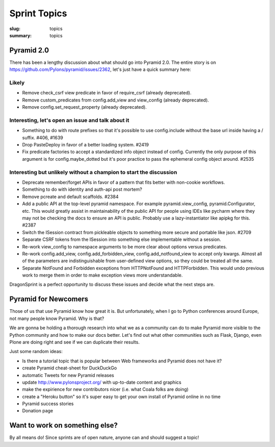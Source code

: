 Sprint Topics
#############

:slug: topics
:summary: topics


Pyramid 2.0
===========

There has been a lengthy discussion about what should go into Pyramid 2.0. The entire story is on https://github.com/Pylons/pyramid/issues/2362, let's just have a quick summary here:

Likely
------

* Remove check_csrf view predicate in favor of require_csrf (already deprecated).
* Remove custom_predicates from config.add_view and view_config (already deprecated).
* Remove config.set_request_property (already deprecated).

Interesting, let's open an issue and talk about it
--------------------------------------------------

* Something to do with route prefixes so that it's possible to use config.include without the base url inside having a / suffix. #406, #1639
* Drop PasteDeploy in favor of a better loading system. #2419
* Fix predicate factories to accept a standardized info object instead of config. Currently the only purpose of this argument is for config.maybe_dotted but it's poor practice to pass the ephemeral config object around. #2535

Interesting but unlikely without a champion to start the discussion
-------------------------------------------------------------------

* Deprecate remember/forget APIs in favor of a pattern that fits better with non-cookie workflows.
* Something to do with identity and auth-api post mortem?
* Remove pcreate and default scaffolds. #2384
* Add a public API at the top-level pyramid namespace. For example pyramid.view_config, pyramid.Configurator, etc. This would greatly assist in maintainability of the public API for people using IDEs like pycharm where they may not be checking the docs to ensure an API is public. Probably use a lazy-instantiator like apipkg for this. #2387
* Switch the ISession contract from pickleable objects to something more secure and portable like json. #2709
* Separate CSRF tokens from the ISession into something else implementable without a session.
* Re-work view_config to namespace arguments to be more clear about options versus predicates.
* Re-work config.add_view, config.add_forbidden_view, config.add_notfound_view to accept only kwargs. Almost all of the parameters are indistinguishable from user-defined view options, so they could be treated all the same.
* Separate NotFound and Forbidden exceptions from HTTPNotFound and HTTPForbidden. This would undo previous work to merge them in order to make exception views more understandable.

DragonSprint is a perfect opportunity to discuss these issues and decide what the next steps are.


Pyramid for Newcomers
=====================

Those of us that use Pyramid know how great it is. But unfortunately, when I go to Python conferences around Europe, not many people know Pyramid. Why is that?

We are gonna be holding a thorough research into what we as a community can do to make Pyramid more visible to the Python community and how to make our docs better. Let's find out what other communities such as Flask, Django, even Plone are doing right and see if we can duplicate their results.

Just some random ideas:

* Is there a tutorial topic that is popular between Web frameworks and Pyramid does not have it?
* create Pyramid cheat-sheet for DuckDuckGo
* automatic Tweets for new Pyramid releases
* update http://www.pylonsproject.org/ with up-to-date content and graphics
* make the expirience for new contributors nicer (i.e. what Coala folks are doing)
* create a "Heroku button" so it's super easy to get your own install of Pyramid online in no time
* Pyramid success stories
* Donation page


Want to work on something else?
===============================

By all means do! Since sprints are of open nature, anyone can and should suggest a topic!
